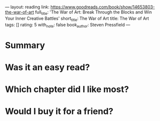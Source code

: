 ---
layout: reading
link: https://www.goodreads.com/book/show/14653803-the-war-of-art
full_title: 'The War of Art: Break Through the Blocks and Win Your Inner Creative
  Battles'
short_title: The War of Art
title: The War of Art
tags: []
rating: 5
with_note: false
book_author: Steven Pressfield
---








* Summary
* Was it an easy read?
* Which chapter did I like most?
* Would I buy it for a friend?
